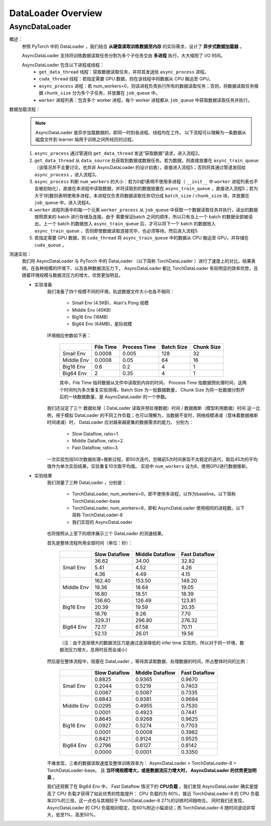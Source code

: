 DataLoader Overview
=====================


AsyncDataLoader
^^^^^^^^^^^^^^^^^^^^

概述：
    参照 PyTorch 中的 DataLoader ，我们结合 **从硬盘读取训练数据至内存** 的实际需求，设计了 **异步式数据加载器** 。
    
    AsyncDataLoader 支持将训练数据读取任务分割为多个子任务交由 **多进程** 执行，大大缩短了 I/O 时间。
    
    AsyncDataLoader 包含以下进程或线程：
        - ``get_data_thread`` 线程：获取数据读取任务，并将其发送给 ``async_process`` 进程。
        - ``cuda_thread`` 线程：若指定需要 GPU 数据，则在该线程中将数据从 CPU 搬运至 GPU。
        - ``async_process`` 进程：若 num_workers=0，则该进程负责执行所有的数据读取任务；否则，将数据读取任务根据 ``chunk_size`` 分为多个子任务，并放置在 ``job_queue`` 中。
        - ``worker`` 进程列表：包含多个 worker 进程，每个 worker 进程都从 ``job_queue`` 中获取数据读取任务并执行。

数据加载流程：
    .. note::

            AsyncDataLoader 是异步加载数据的，即同一时刻各进程、线程均在工作。
            以下流程可以理解为一条数据从磁盘文件到 learner 端用于训练之间所经历的过程。
    
    1. ``async_process`` 通过管道向 ``get_data_thread`` 发送“获取数据”请求，进入流程2。
    2. ``get_data_thread`` 从 ``data_source`` 处获取到数据或数据任务。若为数据，则直接放置在 ``async_train_queue`` （该情况并不主要讨论，也并非 AsyncDataLoader 的设计初衷），直接进入流程5；否则将其通过管道发回给 ``async_process`` ，进入流程3。
    3. ``async_process`` 判断 ``num_workers`` 的大小：若为0或1表明不使用多进程（ ``__init__`` 中 ``worker`` 进程列表也不会被初始化），直接在本进程中读取数据，并将读取到的数据放置在 ``async_train_queue`` ，直接进入流程5；若为大于1的数则表明使用多进程，本进程仅负责将数据读取任务切分成 ``batch_size`` / ``chunk_size`` 块，并放置在 ``job_queue`` 中，进入流程4。
    4. ``worker`` 进程列表中的每一个元素 ``worker_process`` 从 ``job_queue`` 中获取一个数据读取任务并执行，读出的数据按照原来的 batch 进行存储及连接。由于 需要保证batch 之间的顺序，所以只有当上一个 batch 的数据全部被读出，上一个 batch 的数据放入 ``async_train_queue`` 后，才可以将下一个 batch 的数据放入 ``async_train_queue`` ，否则即使数据读取连接完毕，也必须等待。然后进入流程5.
    5. 若指定需要 GPU 数据，则 ``cuda_thread`` 将 ``async_train_queue`` 中的数据从 CPU 搬运至 GPU，并存储在 ``cuda_queue`` 。


测速实验：
    我们将 AsyncDataLoader 与 PyTorch 中的 DataLoader （以下简称 TorchDataLoader ）进行了速度上的对比。结果表明，在各种规模的环境下、以及各种数据流压力下， AsyncDataLoader 都比 TorchDataLoader 有较明显的效率优势，且随着环境规模与数据流压力的增大，优势更加明显。

    - 实验准备
        我们准备了四个规模不同的环境，轨迹数据文件大小也各不相同：

            - Small Env (4.5KB)，Atari's Pong 规模
            - Middle Env (40KB)
            - Big16 Env (16MB)
            - Big64 Env (64MB)，星际规模
        
        环境相应参数如下表：

            +------------------------+-------------+--------------+--------------+-------------+
            |                        |  File Time  | Process Time |  Batch Size  |  Chunk Size |
            +========================+=============+==============+==============+=============+
            |       Small Env        |    0.0008   |     0.005    |     128      |     32      |
            +------------------------+-------------+--------------+--------------+-------------+
            |      Middle Env        |    0.0008   |     0.05     |      64      |     16      |
            +------------------------+-------------+--------------+--------------+-------------+
            |       Big16 Env        |    0.6      |     0.2      |       4      |      1      |
            +------------------------+-------------+--------------+--------------+-------------+
            |       Big64 Env        |    2        |     0.35     |       4      |      1      |
            +------------------------+-------------+--------------+--------------+-------------+
        
            其中，File Time 指将数据从文件中读取到内存的时间， Process Time 指数据预处理时间，这两个时间均为多次重复实验测得。Batch Size 为一批数据数量， Chunk Size 为将一批数据分割开后的一块数据数量，是 AsyncDataLoader 的一个参数。
        
        我们还设定了三个 数据处理（ DataLoader 读取并预处理数据）时间 / 数据推断（模型利用数据）时间 这一比例，用于模拟 DataLoader 的不同工作负载；也可以理解为，当数据不变时，网络规模递减（意味着数据推断时间递减）时， DataLoader 应对越来越密集的数据需求的能力。
        分别为：

            - Slow Dataflow, ratio=1.
            - Middle Dataflow, ratio=2. 
            - Fast Dataflow, ratio=3.
        
        一次实验包括50次数据处理+推断过程，即50次迭代，忽略前5次时间表现不太稳定的迭代，取后45次的平均值作为单次实验结果。实验重复10次取平均值。
        实验中 ``num_workers`` 设为8，使用GPU进行数据推断。

    - 实验结果
        我们测量了三种 DataLoader ，分别是：

            - TorchDataLoader, num_workers=0，即不使用多进程，以作为baseline。以下简称 TorchDataLoader-base
            - TorchDataLoader, num_workers=8，即和 AsyncDataLoader 使用相同的进程数。以下简称 TorchDataLoader-8
            - 我们实现的 AsyncDataLoader
            
        也将按照从上至下的顺序展示三个 DataLoader 的测速结果。

        首先是整体流程所用全部时间（单位：秒）：

            +------------------------+-----------------+-----------------+-----------------+
            |                        |  Slow Dataflow  | Middle Dataflow |  Fast Dataflow  |
            +========================+=================+=================+=================+
            |                        |  36.62          |  34.00          |  32.82          |
            |                        +-----------------+-----------------+-----------------+
            |       Small Env        |   5.41          |   4.52          |   4.26          |
            |                        +-----------------+-----------------+-----------------+
            |                        |   4.36          |   4.49          |   4.15          |
            +------------------------+-----------------+-----------------+-----------------+
            |                        | 162.40          | 153.50          | 149.20          |
            |                        +-----------------+-----------------+-----------------+
            |      Middle Env        |  19.36          |  18.64          |  19.05          |
            |                        +-----------------+-----------------+-----------------+
            |                        |  18.80          |  18.51          |  18.39          |
            +------------------------+-----------------+-----------------+-----------------+
            |                        | 136.60          | 126.49          | 123.81          |
            |                        +-----------------+-----------------+-----------------+
            |       Big16 Env        |  20.39          |  19.59          |  20.35          |
            |                        +-----------------+-----------------+-----------------+
            |                        |  18.76          |   9.26          |   7.70          |
            +------------------------+-----------------+-----------------+-----------------+
            |                        | 329.31          | 296.80          | 276.32          |
            |                        +-----------------+-----------------+-----------------+
            |       Big64 Env        |  72.17          |  67.58          |  70.11          |
            |                        +-----------------+-----------------+-----------------+
            |                        |  52.13          |  26.01          |  19.56          |
            +------------------------+-----------------+-----------------+-----------------+

            （注：由于逐渐增大的数据流压力是通过逐渐降低的 infer time 实现的，所以对于同一环境，数据流压力增大，总用时反而会减小）
        
        然后是在整体流程中，阻塞在 DataLoader ，等待其读取数据、处理数据的时间，所占整体时间的比例：

            +------------------------+-----------------+-----------------+-----------------+
            |                        |  Slow Dataflow  | Middle Dataflow |  Fast Dataflow  |
            +========================+=================+=================+=================+
            |                        |          0.8825 |          0.9365 |          0.9670 |
            |                        +-----------------+-----------------+-----------------+
            |       Small Env        |          0.2044 |          0.5219 |          0.7403 |
            |                        +-----------------+-----------------+-----------------+
            |                        |          0.0067 |          0.5087 |          0.7335 |
            +------------------------+-----------------+-----------------+-----------------+
            |                        |          0.8843 |          0.9381 |          0.9684 |
            |                        +-----------------+-----------------+-----------------+
            |      Middle Env        |          0.0295 |          0.4955 |          0.7530 |
            |                        +-----------------+-----------------+-----------------+
            |                        |          0.0001 |          0.4923 |          0.7441 |
            +------------------------+-----------------+-----------------+-----------------+
            |                        |          0.8645 |          0.9268 |          0.9625 |
            |                        +-----------------+-----------------+-----------------+
            |       Big16 Env        |          0.0927 |          0.5274 |          0.7703 |
            |                        +-----------------+-----------------+-----------------+
            |                        |          0.0001 |          0.0008 |          0.3982 |
            +------------------------+-----------------+-----------------+-----------------+
            |                        |          0.8421 |          0.9124 |          0.9525 |
            |                        +-----------------+-----------------+-----------------+
            |       Big64 Env        |          0.2796 |          0.6127 |          0.8142 |
            |                        +-----------------+-----------------+-----------------+
            |                        |          0.0000 |          0.0001 |          0.3350 |
            +------------------------+-----------------+-----------------+-----------------+

        不难发现，三者的数据读取速度及整体训练效率为： AsyncDataLoader > TorchDataLoader-8 > TorchDataLoader-base。
        且 **当环境规模增大，或是数据流压力增大时， AsyncDataLoader 的优势更加明显** 。

        我们还观察了在 Big64 Env 中， Fast Dataflow 情况下的 **CPU负载** 。我们发现 AsyncDataLoader 确实是提高了 CPU 负载才获得了如此优秀的性能提升： CPU 负载约为 60%，接近 TorchDataLoader-8 的 CPU 负载率20%的三倍，这一点也与其相较于 TorchDataLoader-8 27%的训练时间相吻合。
        同时我们还发现， AsyncDataLoader 的 CPU 负载相对稳定，在60%附近小幅波动；而 TorchDataLoader-8 随时间波动非常大，低至1%，高至50%。